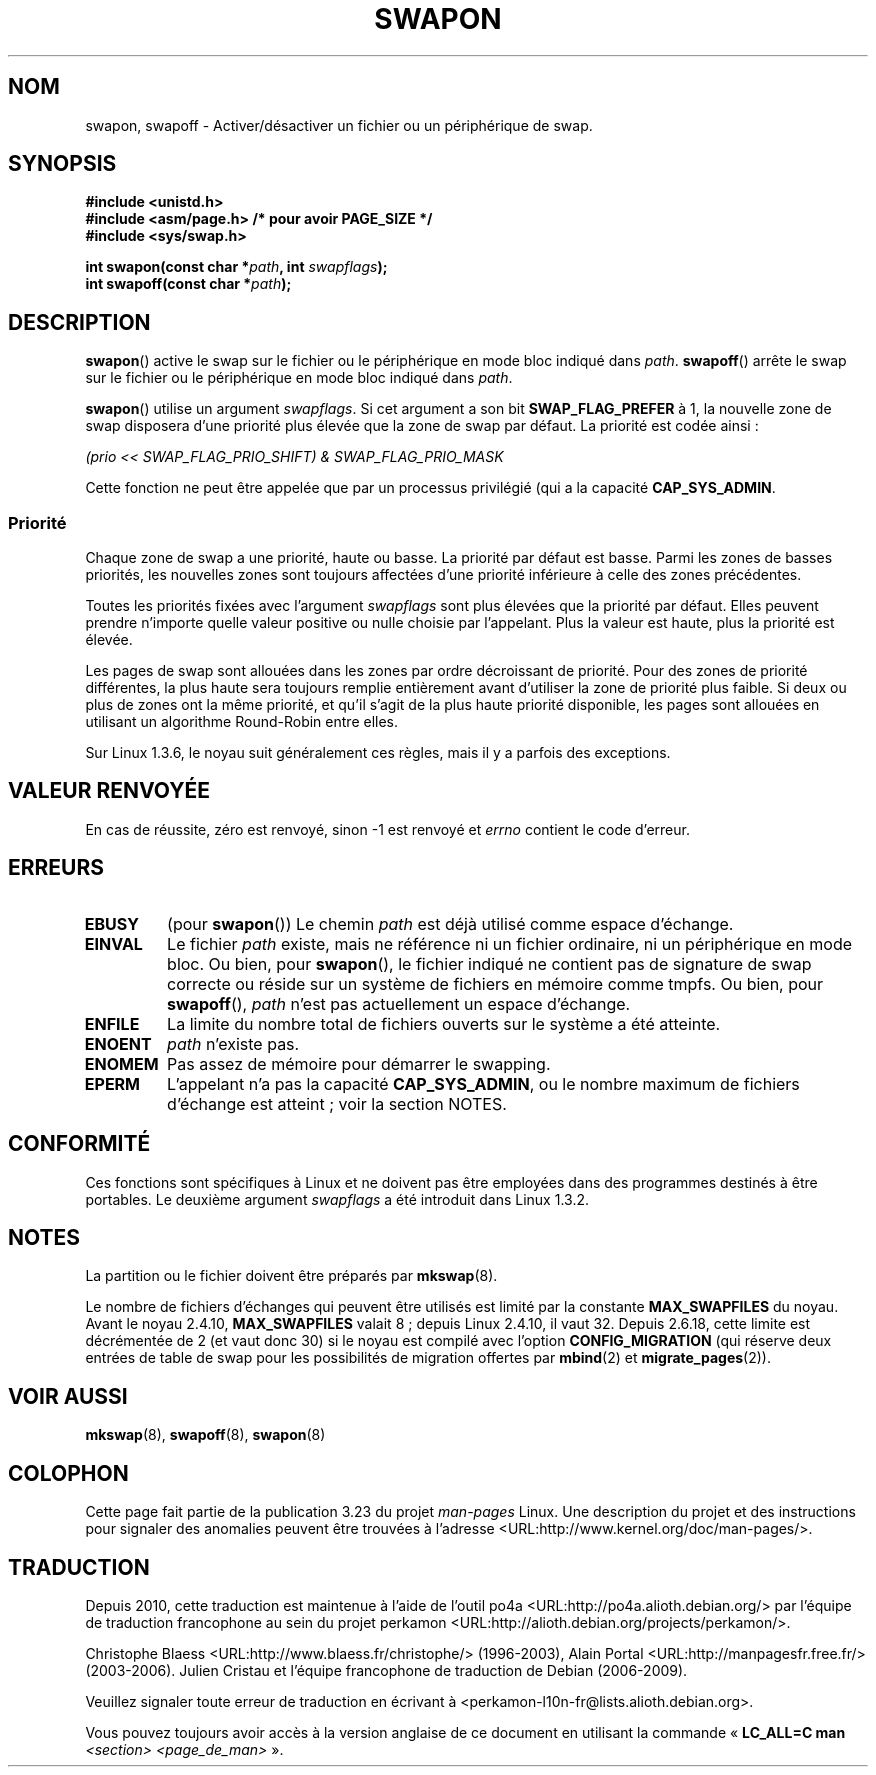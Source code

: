 .\" Hey Emacs! This file is -*- nroff -*- source.
.\"
.\" Copyright (c) 1992 Drew Eckhardt (drew@cs.colorado.edu), March 28, 1992
.\"
.\" Permission is granted to make and distribute verbatim copies of this
.\" manual provided the copyright notice and this permission notice are
.\" preserved on all copies.
.\"
.\" Permission is granted to copy and distribute modified versions of this
.\" manual under the conditions for verbatim copying, provided that the
.\" entire resulting derived work is distributed under the terms of a
.\" permission notice identical to this one.
.\"
.\" Since the Linux kernel and libraries are constantly changing, this
.\" manual page may be incorrect or out-of-date.  The author(s) assume no
.\" responsibility for errors or omissions, or for damages resulting from
.\" the use of the information contained herein.  The author(s) may not
.\" have taken the same level of care in the production of this manual,
.\" which is licensed free of charge, as they might when working
.\" professionally.
.\"
.\" Formatted or processed versions of this manual, if unaccompanied by
.\" the source, must acknowledge the copyright and authors of this work.
.\"
.\" Modified by Michael Haardt <michael@moria.de>
.\" Modified 1993-07-24 by Rik Faith <faith@cs.unc.edu>
.\" Modified 1995-07-22 by Michael Chastain <mec@duracef.shout.net>
.\" Modified 1995-07-23 by aeb
.\" Modified 1996-10-22 by Eric S. Raymond <esr@thyrsus.com>
.\" Modified 1998-09-08 by aeb
.\" Modified 2004-06-17 by Michael Kerrisk <mtk.manpages@gmail.com>
.\" Modified 2004-10-10 by aeb
.\" 2004-12-14 mtk, Anand Kumria: added new errors
.\" 2007-06-22 Ivana Varekova <varekova@redhat.com>, mtk
.\"     Update text describing limit on number of swap files.
.\"
.\"*******************************************************************
.\"
.\" This file was generated with po4a. Translate the source file.
.\"
.\"*******************************************************************
.TH SWAPON 2 "22 juin 2007" Linux "Manuel du programmeur Linux"
.SH NOM
swapon, swapoff \- Activer/désactiver un fichier ou un périphérique de swap.
.SH SYNOPSIS
\fB#include <unistd.h>\fP
.br
\fB#include <asm/page.h> /* pour avoir PAGE_SIZE */\fP
.br
\fB#include <sys/swap.h>\fP
.sp
\fBint swapon(const char *\fP\fIpath\fP\fB, int \fP\fIswapflags\fP\fB);\fP
.br
\fBint swapoff(const char *\fP\fIpath\fP\fB);\fP
.SH DESCRIPTION
\fBswapon\fP() active le swap sur le fichier ou le périphérique en mode bloc
indiqué dans \fIpath\fP. \fBswapoff\fP() arrête le swap sur le fichier ou le
périphérique en mode bloc indiqué dans \fIpath\fP.
.PP
\fBswapon\fP() utilise un argument \fIswapflags\fP. Si cet argument a son bit
\fBSWAP_FLAG_PREFER\fP à 1, la nouvelle zone de swap disposera d'une priorité
plus élevée que la zone de swap par défaut. La priorité est codée ainsi\ :
.br
.sp
\fI(prio << SWAP_FLAG_PRIO_SHIFT) & SWAP_FLAG_PRIO_MASK\fP
.br
.PP
Cette fonction ne peut être appelée que par un processus privilégié (qui a
la capacité \fBCAP_SYS_ADMIN\fP.
.SS Priorité
Chaque zone de swap a une priorité, haute ou basse. La priorité par défaut
est basse. Parmi les zones de basses priorités, les nouvelles zones sont
toujours affectées d'une priorité inférieure à celle des zones précédentes.
.PP
Toutes les priorités fixées avec l'argument \fIswapflags\fP sont plus élevées
que la priorité par défaut. Elles peuvent prendre n'importe quelle valeur
positive ou nulle choisie par l'appelant. Plus la valeur est haute, plus la
priorité est élevée.
.PP
Les pages de swap sont allouées dans les zones par ordre décroissant de
priorité. Pour des zones de priorité différentes, la plus haute sera
toujours remplie entièrement avant d'utiliser la zone de priorité plus
faible. Si deux ou plus de zones ont la même priorité, et qu'il s'agit de la
plus haute priorité disponible, les pages sont allouées en utilisant un
algorithme Round\-Robin entre elles.
.PP
Sur Linux 1.3.6, le noyau suit généralement ces règles, mais il y a parfois
des exceptions.
.SH "VALEUR RENVOYÉE"
En cas de réussite, zéro est renvoyé, sinon \-1 est renvoyé et \fIerrno\fP
contient le code d'erreur.
.SH ERREURS
.TP 
\fBEBUSY\fP
(pour \fBswapon\fP()) Le chemin \fIpath\fP est déjà utilisé comme espace
d'échange.
.TP 
\fBEINVAL\fP
Le fichier \fIpath\fP existe, mais ne référence ni un fichier ordinaire, ni un
périphérique en mode bloc. Ou bien, pour \fBswapon\fP(), le fichier indiqué ne
contient pas de signature de swap correcte ou réside sur un système de
fichiers en mémoire comme tmpfs. Ou bien, pour \fBswapoff\fP(), \fIpath\fP n'est
pas actuellement un espace d'échange.
.TP 
\fBENFILE\fP
La limite du nombre total de fichiers ouverts sur le système a été atteinte.
.TP 
\fBENOENT\fP
\fIpath\fP n'existe pas.
.TP 
\fBENOMEM\fP
Pas assez de mémoire pour démarrer le swapping.
.TP 
\fBEPERM\fP
L'appelant n'a pas la capacité \fBCAP_SYS_ADMIN\fP, ou le nombre maximum de
fichiers d'échange est atteint\ ; voir la section NOTES.
.SH CONFORMITÉ
Ces fonctions sont spécifiques à Linux et ne doivent pas être employées dans
des programmes destinés à être portables. Le deuxième argument \fIswapflags\fP
a été introduit dans Linux 1.3.2.
.SH NOTES
La partition ou le fichier doivent être préparés par \fBmkswap\fP(8).

Le nombre de fichiers d'échanges qui peuvent être utilisés est limité par la
constante \fBMAX_SWAPFILES\fP du noyau. Avant le noyau 2.4.10, \fBMAX_SWAPFILES\fP
valait 8\ ; depuis Linux 2.4.10, il vaut 32. Depuis 2.6.18, cette limite est
décrémentée de 2 (et vaut donc 30) si le noyau est compilé avec l'option
\fBCONFIG_MIGRATION\fP (qui réserve deux entrées de table de swap pour les
possibilités de migration offertes par \fBmbind\fP(2) et \fBmigrate_pages\fP(2)).
.SH "VOIR AUSSI"
\fBmkswap\fP(8), \fBswapoff\fP(8), \fBswapon\fP(8)
.SH COLOPHON
Cette page fait partie de la publication 3.23 du projet \fIman\-pages\fP
Linux. Une description du projet et des instructions pour signaler des
anomalies peuvent être trouvées à l'adresse
<URL:http://www.kernel.org/doc/man\-pages/>.
.SH TRADUCTION
Depuis 2010, cette traduction est maintenue à l'aide de l'outil
po4a <URL:http://po4a.alioth.debian.org/> par l'équipe de
traduction francophone au sein du projet perkamon
<URL:http://alioth.debian.org/projects/perkamon/>.
.PP
Christophe Blaess <URL:http://www.blaess.fr/christophe/> (1996-2003),
Alain Portal <URL:http://manpagesfr.free.fr/> (2003-2006).
Julien Cristau et l'équipe francophone de traduction de Debian\ (2006-2009).
.PP
Veuillez signaler toute erreur de traduction en écrivant à
<perkamon\-l10n\-fr@lists.alioth.debian.org>.
.PP
Vous pouvez toujours avoir accès à la version anglaise de ce document en
utilisant la commande
«\ \fBLC_ALL=C\ man\fR \fI<section>\fR\ \fI<page_de_man>\fR\ ».
